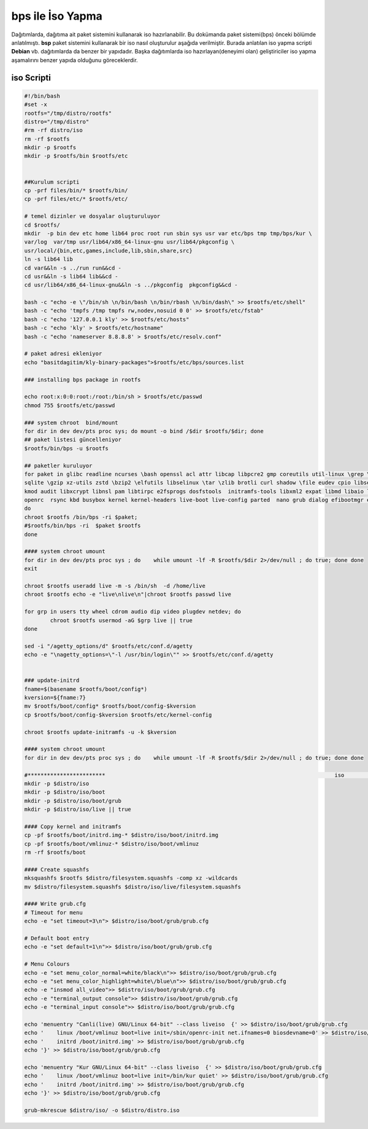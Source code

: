bps ile İso Yapma
+++++++++++++++++

Dağıtımlarda, dağıtıma ait paket sistemini kullanarak iso hazırlanabilir. Bu dokümanda paket sistemi(bps) önceki bölümde anlatılmıştı. **bsp** paket sistemini kullanarak bir iso nasıl oluşturulur aşağıda verilmiştir. Burada anlatılan iso yapma scripti **Debian** vb. dağıtımlarda da benzer bir yapıdadır. Başka dağıtımlarda iso hazırlayan(deneyimi olan) geliştiriciler iso yapma aşamalırını benzer yapıda olduğunu göreceklerdir.

iso Scripti
-----------

.. code-block:: shell
	
	#!/bin/bash
	#set -x
	rootfs="/tmp/distro/rootfs"
	distro="/tmp/distro"
	#rm -rf distro/iso
	rm -rf $rootfs
	mkdir -p $rootfs
	mkdir -p $rootfs/bin $rootfs/etc


	##Kurulum scripti
	cp -prf files/bin/* $rootfs/bin/
	cp -prf files/etc/* $rootfs/etc/

	# temel dizinler ve dosyalar oluşturuluyor
	cd $rootfs/
	mkdir  -p bin dev etc home lib64 proc root run sbin sys usr var etc/bps tmp tmp/bps/kur \
	var/log  var/tmp usr/lib64/x86_64-linux-gnu usr/lib64/pkgconfig \
	usr/local/{bin,etc,games,include,lib,sbin,share,src}
	ln -s lib64 lib
	cd var&&ln -s ../run run&&cd -
	cd usr&&ln -s lib64 lib&&cd -
	cd usr/lib64/x86_64-linux-gnu&&ln -s ../pkgconfig  pkgconfig&&cd -

	bash -c "echo -e \"/bin/sh \n/bin/bash \n/bin/rbash \n/bin/dash\" >> $rootfs/etc/shell"
	bash -c "echo 'tmpfs /tmp tmpfs rw,nodev,nosuid 0 0' >> $rootfs/etc/fstab"
	bash -c "echo '127.0.0.1 kly' >> $rootfs/etc/hosts"
	bash -c "echo 'kly' > $rootfs/etc/hostname"
	bash -c "echo 'nameserver 8.8.8.8' > $rootfs/etc/resolv.conf"

	# paket adresi ekleniyor
	echo "basitdagitim/kly-binary-packages">$rootfs/etc/bps/sources.list

	### installing bps package in rootfs

	echo root:x:0:0:root:/root:/bin/sh > $rootfs/etc/passwd 
	chmod 755 $rootfs/etc/passwd

	### system chroot  bind/mount
	for dir in dev dev/pts proc sys; do mount -o bind /$dir $rootfs/$dir; done
	## paket listesi güncelleniyor
	$rootfs/bin/bps -u $rootfs

	## paketler kuruluyor
	for paket in glibc readline ncurses \bash openssl acl attr libcap libpcre2 gmp coreutils util-linux \grep \sed mpfr \gawk findutils libgcc libcap-ng \
	sqlite \gzip xz-utils zstd \bzip2 \elfutils libselinux \tar \zlib brotli curl shadow \file eudev cpio libsepol \
	kmod audit libxcrypt libnsl pam libtirpc e2fsprogs dosfstools  initramfs-tools libxml2 expat libmd libaio lvm2 popt icu iproute2 net-tools  dhcp \
	openrc  rsync kbd busybox kernel kernel-headers live-boot live-config parted  nano grub dialog efibootmgr efivar libssh openssh
	do
	chroot $rootfs /bin/bps -ri $paket; 
	#$rootfs/bin/bps -ri  $paket $rootfs
	done

	#### system chroot umount
	for dir in dev dev/pts proc sys ; do    while umount -lf -R $rootfs/$dir 2>/dev/null ; do true; done done
	exit

	chroot $rootfs useradd live -m -s /bin/sh  -d /home/live
	chroot $rootfs echo -e "live\nlive\n"|chroot $rootfs passwd live

	for grp in users tty wheel cdrom audio dip video plugdev netdev; do
		chroot $rootfs usermod -aG $grp live || true
	done

	sed -i "/agetty_options/d" $rootfs/etc/conf.d/agetty
	echo -e "\nagetty_options=\"-l /usr/bin/login\"" >> $rootfs/etc/conf.d/agetty


	### update-initrd
	fname=$(basename $rootfs/boot/config*)
	kversion=${fname:7}
	mv $rootfs/boot/config* $rootfs/boot/config-$kversion
	cp $rootfs/boot/config-$kversion $rootfs/etc/kernel-config

	chroot $rootfs update-initramfs -u -k $kversion

	#### system chroot umount
	for dir in dev dev/pts proc sys ; do    while umount -lf -R $rootfs/$dir 2>/dev/null ; do true; done done

	#************************									iso 										*********************************
	mkdir -p $distro/iso
	mkdir -p $distro/iso/boot
	mkdir -p $distro/iso/boot/grub
	mkdir -p $distro/iso/live || true

	#### Copy kernel and initramfs
	cp -pf $rootfs/boot/initrd.img-* $distro/iso/boot/initrd.img
	cp -pf $rootfs/boot/vmlinuz-* $distro/iso/boot/vmlinuz
	rm -rf $rootfs/boot

	#### Create squashfs
	mksquashfs $rootfs $distro/filesystem.squashfs -comp xz -wildcards
	mv $distro/filesystem.squashfs $distro/iso/live/filesystem.squashfs

	#### Write grub.cfg
	# Timeout for menu
	echo -e "set timeout=3\n"> $distro/iso/boot/grub/grub.cfg

	# Default boot entry
	echo -e "set default=1\n">> $distro/iso/boot/grub/grub.cfg

	# Menu Colours
	echo -e "set menu_color_normal=white/black\n">> $distro/iso/boot/grub/grub.cfg
	echo -e "set menu_color_highlight=white\/blue\n">> $distro/iso/boot/grub/grub.cfg
	echo -e "insmod all_video">> $distro/iso/boot/grub/grub.cfg
	echo -e "terminal_output console">> $distro/iso/boot/grub/grub.cfg
	echo -e "terminal_input console">> $distro/iso/boot/grub/grub.cfg

	echo 'menuentry "Canli(live) GNU/Linux 64-bit" --class liveiso  {' >> $distro/iso/boot/grub/grub.cfg
	echo '    linux /boot/vmlinuz boot=live init=/sbin/openrc-init net.ifnames=0 biosdevname=0' >> $distro/iso/boot/grub/grub.cfg
	echo '    initrd /boot/initrd.img' >> $distro/iso/boot/grub/grub.cfg
	echo '}' >> $distro/iso/boot/grub/grub.cfg

	echo 'menuentry "Kur GNU/Linux 64-bit" --class liveiso  {' >> $distro/iso/boot/grub/grub.cfg
	echo '    linux /boot/vmlinuz boot=live init=/bin/kur quiet' >> $distro/iso/boot/grub/grub.cfg
	echo '    initrd /boot/initrd.img' >> $distro/iso/boot/grub/grub.cfg
	echo '}' >> $distro/iso/boot/grub/grub.cfg

	grub-mkrescue $distro/iso/ -o $distro/distro.iso

.. raw:: pdf

   PageBreak

